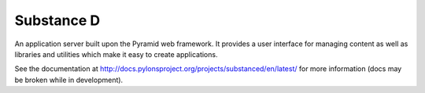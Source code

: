Substance D
===========

An application server built upon the Pyramid web framework.  It provides a
user interface for managing content as well as libraries and utilities which
make it easy to create applications.

See the documentation at
http://docs.pylonsproject.org/projects/substanced/en/latest/ for more
information (docs may be broken while in development).


